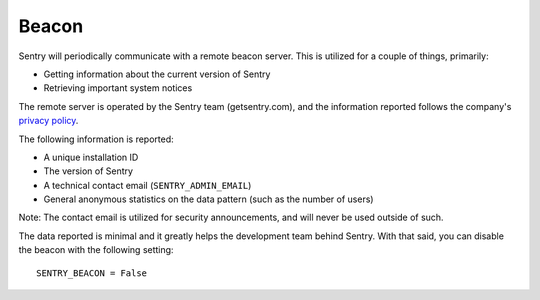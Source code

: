 Beacon
======

Sentry will periodically communicate with a remote beacon server. This is
utilized for a couple of things, primarily:

- Getting information about the current version of Sentry
- Retrieving important system notices

The remote server is operated by the Sentry team (getsentry.com), and the
information reported follows the company's `privacy policy
<https://www.getsentry.com/privacy/>`_.

The following information is reported:

- A unique installation ID
- The version of Sentry
- A technical contact email (``SENTRY_ADMIN_EMAIL``)
- General anonymous statistics on the data pattern (such as the number of
  users)

Note: The contact email is utilized for security announcements, and will
never be used outside of such.

The data reported is minimal and it greatly helps the development team
behind Sentry. With that said, you can disable the beacon with the
following setting::

	SENTRY_BEACON = False
